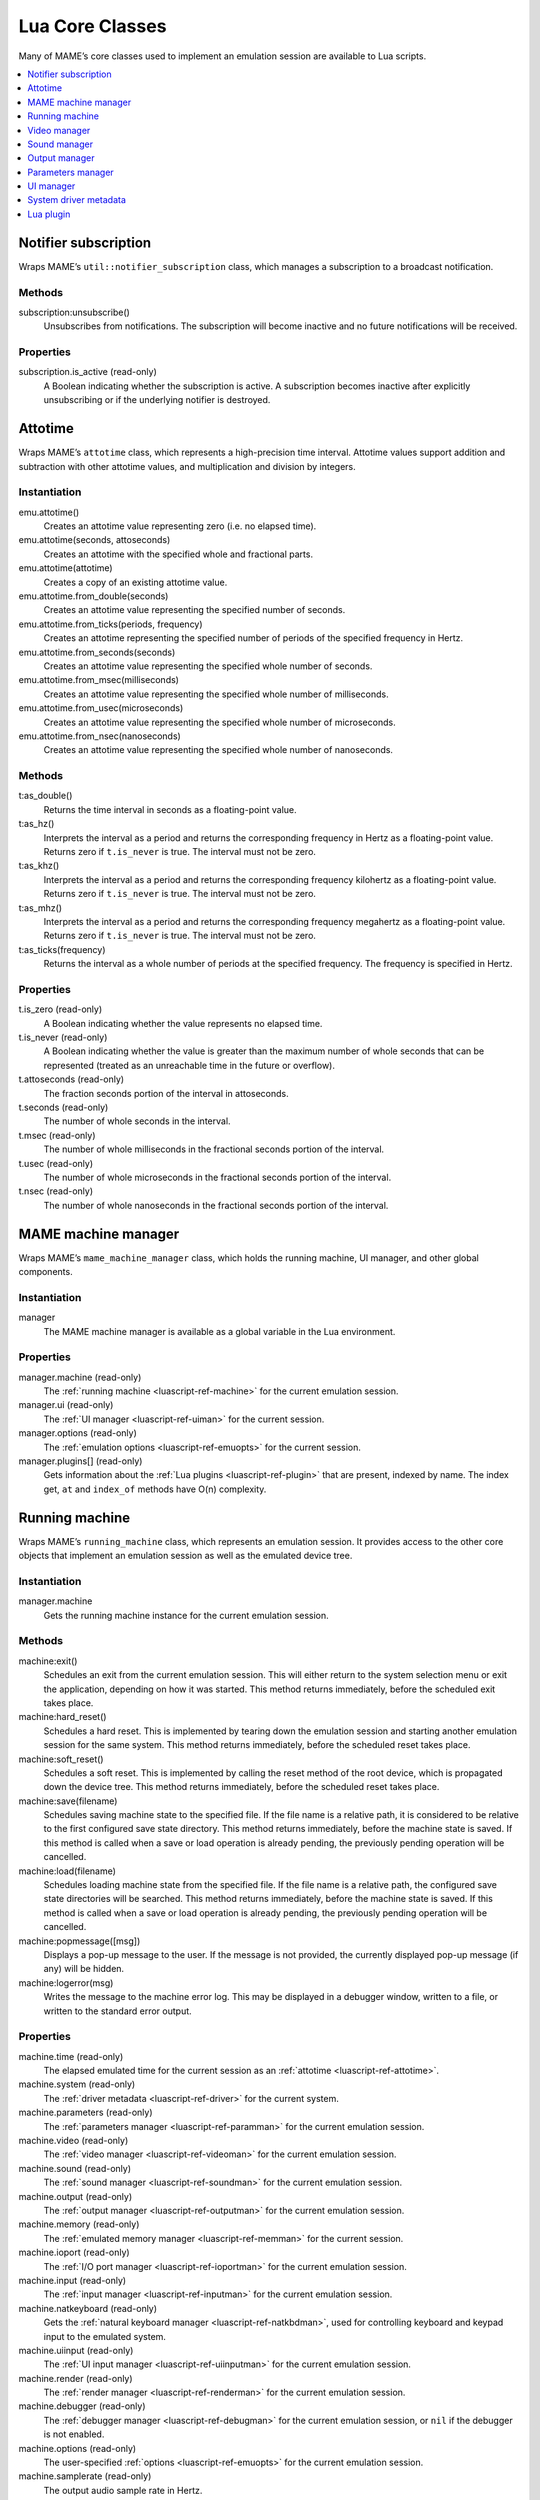 .. _luascript-ref-core:

Lua Core Classes
================

Many of MAME’s core classes used to implement an emulation session are available
to Lua scripts.

.. contents::
    :local:
    :depth: 1


.. _luascript-ref-notifiersub:

Notifier subscription
---------------------

Wraps MAME’s ``util::notifier_subscription`` class, which manages a subscription
to a broadcast notification.

Methods
~~~~~~~

subscription:unsubscribe()
    Unsubscribes from notifications.  The subscription will become inactive and
    no future notifications will be received.

Properties
~~~~~~~~~~

subscription.is_active (read-only)
    A Boolean indicating whether the subscription is active.  A subscription
    becomes inactive after explicitly unsubscribing or if the underlying
    notifier is destroyed.


.. _luascript-ref-attotime:

Attotime
--------

Wraps MAME’s ``attotime`` class, which represents a high-precision time
interval.  Attotime values support addition and subtraction with other attotime
values, and multiplication and division by integers.

Instantiation
~~~~~~~~~~~~~

emu.attotime()
    Creates an attotime value representing zero (i.e. no elapsed time).
emu.attotime(seconds, attoseconds)
    Creates an attotime with the specified whole and fractional parts.
emu.attotime(attotime)
    Creates a copy of an existing attotime value.
emu.attotime.from_double(seconds)
    Creates an attotime value representing the specified number of seconds.
emu.attotime.from_ticks(periods, frequency)
    Creates an attotime representing the specified number of periods of the
    specified frequency in Hertz.
emu.attotime.from_seconds(seconds)
    Creates an attotime value representing the specified whole number of
    seconds.
emu.attotime.from_msec(milliseconds)
    Creates an attotime value representing the specified whole number of
    milliseconds.
emu.attotime.from_usec(microseconds)
    Creates an attotime value representing the specified whole number of
    microseconds.
emu.attotime.from_nsec(nanoseconds)
    Creates an attotime value representing the specified whole number of
    nanoseconds.

Methods
~~~~~~~

t:as_double()
    Returns the time interval in seconds as a floating-point value.
t:as_hz()
    Interprets the interval as a period and returns the corresponding frequency
    in Hertz as a floating-point value.  Returns zero if ``t.is_never`` is true.
    The interval must not be zero.
t:as_khz()
    Interprets the interval as a period and returns the corresponding frequency
    kilohertz as a floating-point value.  Returns zero if ``t.is_never`` is
    true.  The interval must not be zero.
t:as_mhz()
    Interprets the interval as a period and returns the corresponding frequency
    megahertz as a floating-point value.  Returns zero if ``t.is_never`` is
    true.  The interval must not be zero.
t:as_ticks(frequency)
    Returns the interval as a whole number of periods at the specified
    frequency.  The frequency is specified in Hertz.

Properties
~~~~~~~~~~

t.is_zero (read-only)
    A Boolean indicating whether the value represents no elapsed time.
t.is_never (read-only)
    A Boolean indicating whether the value is greater than the maximum number of
    whole seconds that can be represented (treated as an unreachable time in the
    future or overflow).
t.attoseconds (read-only)
    The fraction seconds portion of the interval in attoseconds.
t.seconds (read-only)
    The number of whole seconds in the interval.
t.msec (read-only)
    The number of whole milliseconds in the fractional seconds portion of the
    interval.
t.usec (read-only)
    The number of whole microseconds in the fractional seconds portion of the
    interval.
t.nsec (read-only)
    The number of whole nanoseconds in the fractional seconds portion of the
    interval.


.. _luascript-ref-mameman:

MAME machine manager
--------------------

Wraps MAME’s ``mame_machine_manager`` class, which holds the running machine, UI
manager, and other global components.

Instantiation
~~~~~~~~~~~~~

manager
    The MAME machine manager is available as a global variable in the Lua
    environment.

Properties
~~~~~~~~~~

manager.machine (read-only)
    The :ref:`running machine <luascript-ref-machine>` for the current emulation
    session.
manager.ui (read-only)
    The :ref:`UI manager <luascript-ref-uiman>` for the current session.
manager.options (read-only)
    The :ref:`emulation options <luascript-ref-emuopts>` for the current
    session.
manager.plugins[] (read-only)
    Gets information about the :ref:`Lua plugins <luascript-ref-plugin>` that
    are present, indexed by name.  The index get, ``at`` and ``index_of``
    methods have O(n) complexity.


.. _luascript-ref-machine:

Running machine
---------------

Wraps MAME’s ``running_machine`` class, which represents an emulation session.
It provides access to the other core objects that implement an emulation session
as well as the emulated device tree.

Instantiation
~~~~~~~~~~~~~

manager.machine
    Gets the running machine instance for the current emulation session.

Methods
~~~~~~~

machine:exit()
    Schedules an exit from the current emulation session.  This will either
    return to the system selection menu or exit the application, depending on
    how it was started.  This method returns immediately, before the scheduled
    exit takes place.
machine:hard_reset()
    Schedules a hard reset.  This is implemented by tearing down the emulation
    session and starting another emulation session for the same system.  This
    method returns immediately, before the scheduled reset takes place.
machine:soft_reset()
    Schedules a soft reset.  This is implemented by calling the reset method of
    the root device, which is propagated down the device tree.  This method
    returns immediately, before the scheduled reset takes place.
machine:save(filename)
    Schedules saving machine state to the specified file.  If the file name is a
    relative path, it is considered to be relative to the first configured save
    state directory.  This method returns immediately, before the machine state
    is saved.  If this method is called when a save or load operation is already
    pending, the previously pending operation will be cancelled.
machine:load(filename)
    Schedules loading machine state from the specified file.  If the file name
    is a relative path, the configured save state directories will be searched.
    This method returns immediately, before the machine state is saved.  If this
    method is called when a save or load operation is already pending, the
    previously pending operation will be cancelled.
machine:popmessage([msg])
    Displays a pop-up message to the user.  If the message is not provided, the
    currently displayed pop-up message (if any) will be hidden.
machine:logerror(msg)
    Writes the message to the machine error log.  This may be displayed in a
    debugger window, written to a file, or written to the standard error output.

Properties
~~~~~~~~~~

machine.time (read-only)
    The elapsed emulated time for the current session as an
    :ref:`attotime <luascript-ref-attotime>`.
machine.system (read-only)
    The :ref:`driver metadata <luascript-ref-driver>` for the current
    system.
machine.parameters (read-only)
    The :ref:`parameters manager <luascript-ref-paramman>` for the current
    emulation session.
machine.video (read-only)
    The :ref:`video manager <luascript-ref-videoman>` for the current emulation
    session.
machine.sound (read-only)
    The :ref:`sound manager <luascript-ref-soundman>` for the current emulation
    session.
machine.output (read-only)
    The :ref:`output manager <luascript-ref-outputman>` for the current
    emulation session.
machine.memory (read-only)
    The :ref:`emulated memory manager <luascript-ref-memman>` for the current
    session.
machine.ioport (read-only)
    The :ref:`I/O port manager <luascript-ref-ioportman>` for the current
    emulation session.
machine.input (read-only)
    The :ref:`input manager <luascript-ref-inputman>` for the current emulation
    session.
machine.natkeyboard (read-only)
    Gets the :ref:`natural keyboard manager <luascript-ref-natkbdman>`, used for
    controlling keyboard and keypad input to the emulated system.
machine.uiinput (read-only)
    The :ref:`UI input manager <luascript-ref-uiinputman>` for the current
    emulation session.
machine.render (read-only)
    The :ref:`render manager <luascript-ref-renderman>` for the current
    emulation session.
machine.debugger (read-only)
    The :ref:`debugger manager <luascript-ref-debugman>` for the current
    emulation session, or ``nil`` if the debugger is not enabled.
machine.options (read-only)
    The user-specified :ref:`options <luascript-ref-emuopts>` for the current
    emulation session.
machine.samplerate (read-only)
    The output audio sample rate in Hertz.
machine.paused (read-only)
    A Boolean indicating whether emulation is not currently running, usually
    because the session has been paused or the emulated system has not completed
    starting.
machine.exit_pending (read-only)
    A Boolean indicating whether the emulation session is scheduled to exit.
machine.hard_reset_pending (read-only)
    A Boolean indicating whether a hard reset of the emulated system is pending.
machine.devices (read-only)
    A :ref:`device enumerator <luascript-ref-devenum>` that yields all
    :ref:`devices <luascript-ref-device>` in the emulated system.
machine.palettes (read-only)
    A :ref:`device enumerator <luascript-ref-devenum>` that yields all
    :ref:`palette devices <luascript-ref-dipalette>` in the emulated system.
machine.screens (read-only)
    A :ref:`device enumerator <luascript-ref-devenum>` that yields all
    :ref:`screen devices <luascript-ref-screendev>` in the emulated system.
machine.cassettes (read-only)
    A :ref:`device enumerator <luascript-ref-devenum>` that yields all
    :ref:`cassette image devices <luascript-ref-cassdev>` in the emulated
    system.
machine.images (read-only)
    A :ref:`device enumerator <luascript-ref-devenum>` that yields all
    :ref:`media image devices <luascript-ref-diimage>` in the emulated system.
machine.slots (read-only)
    A :ref:`device enumerator <luascript-ref-devenum>` that yields all
    :ref:`slot devices <luascript-ref-dislot>` in the emulated system.


.. _luascript-ref-videoman:

Video manager
-------------

Wraps MAME’s ``video_manager`` class, which is responsible for coordinating
emulated video drawing, speed throttling, and reading host inputs.

Instantiation
~~~~~~~~~~~~~

manager.machine.video
    Gets the video manager for the current emulation session.

Methods
~~~~~~~

video:frame_update()
    Updates emulated screens, reads host inputs, and updates video output.
video:snapshot()
    Saves snapshot files according to the current configuration.  If MAME is
    configured to take native emulated screen snapshots, one snapshot will be
    saved for each emulated screen that is visible in a host window/screen with
    the current view configuration.  If MAME is not configured to use take
    native emulated screen snapshots or if the system has no emulated screens, a
    single snapshot will be saved using the currently selected snapshot view.
video:begin_recording([filename], [format])
    Stops any video recordings currently in progress and starts recording either
    the visible emulated screens or the current snapshot view, depending on
    whether MAME is configured to take native emulated screen snapshots.

    If the file name is not supplied, the configured snapshot file name is used.
    If the file name is a relative path, it is interpreted relative to the first
    configured snapshot directory.  If the format is supplied, it must be
    ``"avi"`` or ``"mng"``.  If the format is not supplied, it defaults to AVI.
video:end_recording()
    Stops any video recordings that are in progress.
video:snapshot_size()
    Returns the width and height in pixels of snapshots created with the current
    snapshot target configuration and emulated screen state.  This may be
    configured explicitly by the user, or calculated based on the selected
    snapshot view and the resolution of any visible emulated screens.
video:snapshot_pixels()
    Returns the pixels of a snapshot created using the current snapshot target
    configuration as 32-bit integers packed into a binary string in host Endian
    order.  Pixels are organised in row-major order, from left to right then top
    to bottom.  Pixel values are colours in RGB format packed into 32-bit
    integers.

Properties
~~~~~~~~~~

video.speed_factor (read-only)
    Configured emulation speed adjustment in per mille (i.e. the ratio to normal
    speed multiplied by 1,000).
video.throttled (read/write)
    A Boolean indicating whether MAME should wait before video updates to avoid
    running faster than the target speed.
video.throttle_rate (read/write)
    The target emulation speed as a ratio of full speed adjusted by the speed
    factor (i.e. 1 is normal speed adjusted by the speed factor, larger numbers
    are faster, and smaller numbers are slower).
video.frameskip (read/write)
    The number of emulated video frames to skip drawing out of every twelve, or
    -1 to automatically adjust the number of frames to skip to maintain the
    target emulation speed.
video.speed_percent (read-only)
    The current emulated speed as a percentage of the full speed adjusted by the
    speed factor.
video.effective_frameskip (read-only)
    The number of emulated frames that are skipped out of every twelve.
video.skip_this_frame (read-only)
    A Boolean indicating whether the video manager will skip drawing emulated
    screens for the current frame.
video.snap_native (read-only)
    A Boolean indicating whether the video manager will take native emulated
    screen snapshots.  In addition to the relevant configuration setting, the
    emulated system must have at least one emulated screen.
video.is_recording (read-only)
    A Boolean indicating whether any video recordings are currently in progress.
video.snapshot_target (read-only)
    The :ref:`render target <luascript-ref-rendertarget>` used to produce
    snapshots and video recordings.


.. _luascript-ref-soundman:

Sound manager
-------------

Wraps MAME’s ``sound_manager`` class, which manages the emulated sound stream
graph and coordinates sound output.

Instantiation
~~~~~~~~~~~~~

manager.machine.sound
    Gets the sound manager for the current emulation session.

Methods
~~~~~~~

sound:start_recording([filename])
    Starts recording to a WAV file.  Has no effect if currently recording.  If
    the file name is not supplied, uses the configured WAV file name (from
    command line or INI file), or has no effect if no WAV file name is
    configured.  Returns ``true`` if recording started, or ``false`` if
    recording is already in progress, opening the output file failed, or no file
    name was supplied or configured.
sound:stop_recording()
    Stops recording and closes the file if currently recording to a WAV file.
sound:get_samples()
    Returns the current contents of the output sample buffer as a binary string.
    Samples are 16-bit integers in host byte order.  Samples for left and right
    stereo channels are interleaved.

Properties
~~~~~~~~~~

sound.muted (read-only)
    A Boolean indicating whether sound output is muted for any reason.
sound.ui_mute (read/write)
    A Boolean indicating whether sound output is muted at the request of the
    user.
sound.debugger_mute (read/write)
    A Boolean indicating whether sound output is muted at the request of the
    debugger.
sound.system_mute (read/write)
    A Boolean indicating whether sound output is muted at the request of the
    emulated system.
sound.attenuation (read/write)
    The output volume attenuation in decibels.  Should generally be a negative
    integer or zero.
sound.recording (read-only)
    A Boolean indicating whether sound output is currently being recorded to a
    WAV file.


.. _luascript-ref-outputman:

Output manager
--------------

Wraps MAME’s ``output_manager`` class, providing access to system outputs that
can be used for interactive artwork or consumed by external programs.

Instantiation
~~~~~~~~~~~~~

manager.machine.output
    Gets the output manager for the current emulation session.

Methods
~~~~~~~

output:set_value(name, val)
    Sets the specified output value.  The value must be an integer.  The output
    will be created if it does not already exist.
output:set_indexed_value(prefix, index, val)
    Appends the index (formatted as a decimal integer) to the prefix and sets
    the value of the corresponding output.  The value must be an integer.  The
    output will be created if it does not already exist.
output:get_value(name)
    Returns the value of the specified output, or zero if it doesn’t exist.
output:get_indexed_value(prefix, index)
    Appends the index (formatted as a decimal integer) to the prefix and returns
    the value of the corresponding output, or zero if it doesn’t exist.
output:name_to_id(name)
    Gets the per-session unique integer ID for the specified output, or zero if
    it doesn’t exist.
output:id_to_name(id)
    Gets the name for the output with the specified per-session unique ID, or
    ``nil`` if it doesn’t exist.  This method has O(n) complexity, so avoid
    calling it when performance is important.


.. _luascript-ref-paramman:

Parameters manager
------------------

Wraps MAME’s ``parameters_manager`` class, which provides a simple key-value
store for metadata from system ROM definitions.

Instantiation
~~~~~~~~~~~~~

manager.machine.parameters
    Gets the parameters manager for the current emulation session.

Methods
~~~~~~~

parameters:lookup(tag)
    Gets the value for the specified parameter if it is set, or an empty string
    if it is not set.
parameters:add(tag, value)
    Sets the specified parameter if it is not set.  Has no effect if the
    specified parameter is already set.


.. _luascript-ref-uiman:

UI manager
----------

Wraps MAME’s ``mame_ui_manager`` class, which handles menus and other user
interface functionality.

Instantiation
~~~~~~~~~~~~~

manager.ui
    Gets the UI manager for the current session.

Methods
~~~~~~~

ui:get_char_width(ch)
    Gets the width of a Unicode character as a proportion of the width of the UI
    container in the current font at the configured UI line height.
ui:get_string_width(str)
    Gets the width of a string as a proportion of the width of the UI container
    in the current font at the configured UI line height.
ui:set_aggressive_input_focus(enable)
    On some platforms, this controls whether MAME should accept input focus in
    more situations than when its windows have UI focus.
ui:get_general_input_setting(type, [player])
    Gets a description of the configured
    :ref:`input sequence <luascript-ref-inputseq>` for the specified input type
    and player suitable for using in prompts.  The input type is an enumerated
    value.  The player number is a zero-based index.  If the player number is
    not supplied, it is assumed to be zero.

Properties
~~~~~~~~~~

ui.options (read-only)
    The UI :ref:`options <luascript-ref-coreopts>` for the current session.
ui.line_height (read-only)
    The configured UI text line height as a proportion of the height of the UI
    container.
ui.menu_active (read-only)
    A Boolean indicating whether an interactive UI element is currently active.
    Examples include menus and slider controls.
ui.ui_active (read/write)
    A Boolean indicating whether UI control inputs are currently enabled.
ui.single_step (read/write)
    A Boolean controlling whether the emulated system should be automatically
    paused when the next frame is drawn.  This property is automatically reset
    when the automatic pause happens.
ui.show_fps (read/write)
    A Boolean controlling whether the current emulation speed and frame skipping
    settings should be displayed.
ui.show_profiler (read/write)
    A Boolean controlling whether profiling statistics should be displayed.


.. _luascript-ref-driver:

System driver metadata
----------------------

Provides some metadata for an emulated system.

Instantiation
~~~~~~~~~~~~~

emu.driver_find(name)
    Gets the driver metadata for the system with the specified short name, or
    ``nil`` if no such system exists.
manager.machine.system
    Gets the driver metadata for the current system.

Properties
~~~~~~~~~~

driver.name (read-only)
    The short name of the system, as used on the command line, in configuration
    files, and when searching for resources.
driver.description (read-only)
    The full display name for the system.
driver.year (read-only)
    The release year for the system.  May contain question marks if not known
    definitively.
driver.manufacturer (read-only)
    The manufacturer, developer or distributor of the system.
driver.parent (read-only)
    The short name of parent system for organisation purposes, or ``"0"`` if the
    system has no parent.
driver.compatible_with (read-only)
    The short name of a system that this system is compatible with software for,
    or ``nil`` if the system is not listed as compatible with another system.
driver.source_file (read-only)
    The source file where this system driver is defined.  The path format
    depends on the toolchain the emulator was built with.
driver.rotation (read-only)
    A string indicating the rotation applied to all screens in the system after
    the screen orientation specified in the machine configuration is applied.
    Will be one of ``"rot0"``, ``"rot90"``, ``"rot180"`` or ``"rot270"``.
driver.not_working (read-only)
    A Boolean indicating whether the system is marked as not working.
driver.supports_save (read-only)
    A Boolean indicating whether the system supports save states.
driver.no_cocktail (read-only)
    A Boolean indicating whether screen flipping in cocktail mode is
    unsupported.
driver.is_bios_root (read-only)
    A Boolean indicating whether this system represents a system that runs
    software from removable media without media present.
driver.requires_artwork (read-only)
    A Boolean indicating whether the system requires external artwork to be
    usable.
driver.unofficial (read-only)
    A Boolean indicating whether this is an unofficial but common user
    modification to a system.
driver.no_sound_hw (read-only)
    A Boolean indicating whether the system has no sound output hardware.
driver.mechanical (read-only)
    A Boolean indicating whether the system depends on mechanical features that
    cannot be properly simulated.
driver.is_incomplete (read-only)
    A Boolean indicating whether the system is a prototype with incomplete
    functionality.


.. _luascript-ref-plugin:

Lua plugin
----------

Provides a description of an available Lua plugin.

Instantiation
~~~~~~~~~~~~~

manager.plugins[name]
    Gets the description of the Lua plugin with the specified name, or ``nil``
    if no such plugin is available

Properties
~~~~~~~~~~

plugin.name (read-only)
    The short name of the plugin, used in configuration and when accessing the
    plugin programmatically.
plugin.description (read-only)
    The display name for the plugin.
plugin.type (read-only)
    The plugin type.  May be ``"plugin"`` for user-loadable plugins, or
    ``"library"`` for libraries providing common functionality to multiple
    plugins.
plugin.directory (read-only)
    The path to the directory containing the plugin’s files.
plugin.start (read-only)
    A Boolean indicating whether the plugin enabled.
